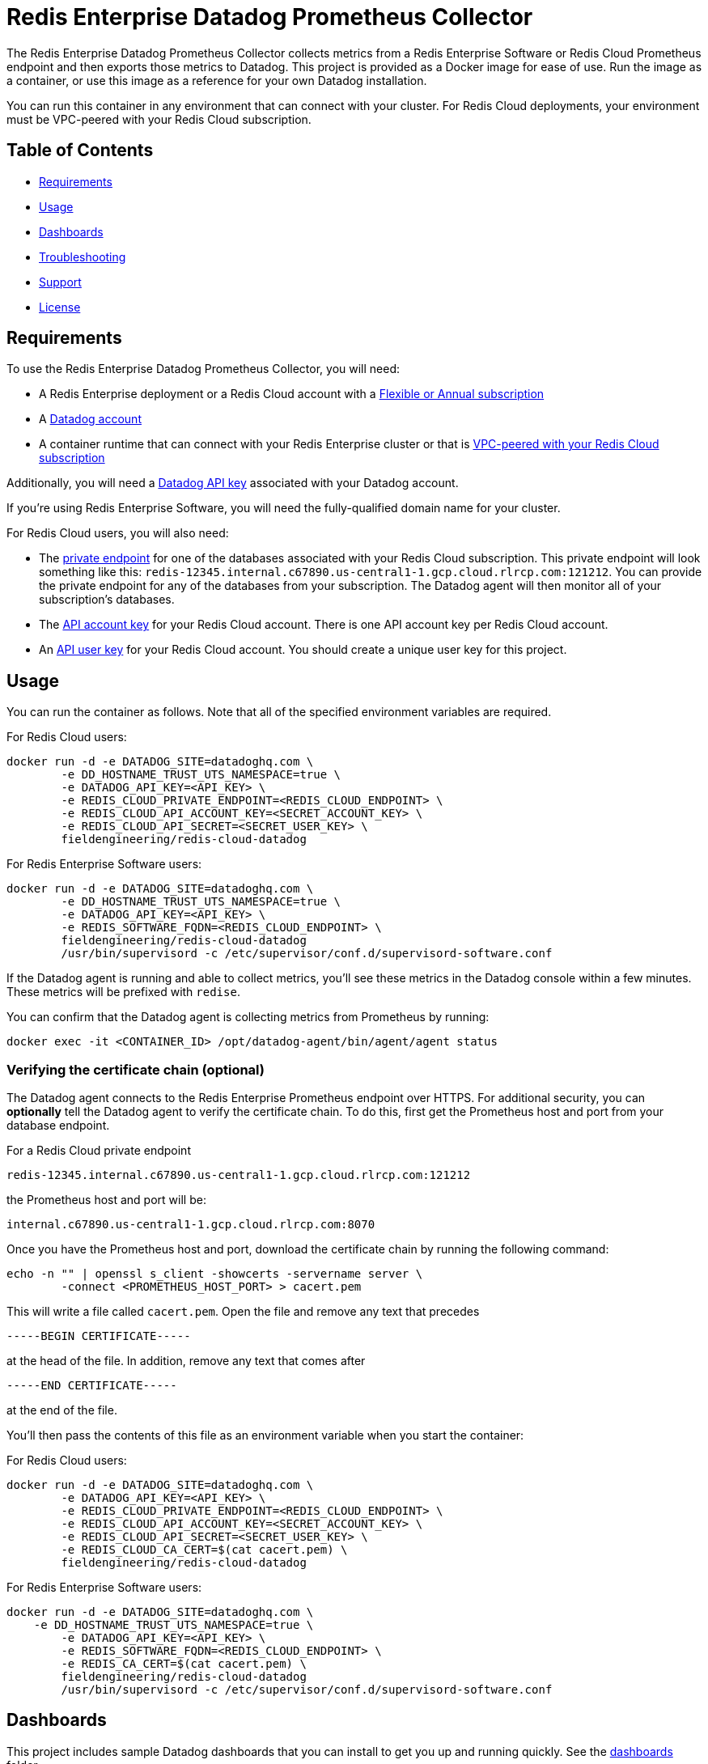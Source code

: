 :linkattrs:
:project-owner:      redis-field-engineering
:project-name:       redis-enterprise-datadog-prometheus-collector
:name:               Redis Enterprise Datadog Prometheus Collector

= Redis Enterprise Datadog Prometheus Collector

The {name} collects metrics from a Redis Enterprise Software or Redis Cloud Prometheus endpoint and then exports those metrics to Datadog. This project is provided as a Docker image for ease of use. Run the image as a container, or use this image as a reference for your own Datadog installation.

You can run this container in any environment that can connect with your cluster. For Redis Cloud deployments, your environment must be VPC-peered with your Redis Cloud subscription.

== Table of Contents

* link:#Requirements[Requirements]
* link:#Usage[Usage]
* link:#Dashboards[Dashboards]
* link:#Troubleshooting[Troubleshooting]
* link:#Support[Support]
* link:#License[License]

== Requirements

To use the {name}, you will need:

* A Redis Enterprise deployment or a Redis Cloud account with a https://docs.redis.com/latest/rc/subscriptions/create-flexible-subscription/[Flexible or Annual subscription]
* A https://www.datadoghq.com/[Datadog account]
* A container runtime that can connect with your Redis Enterprise cluster or that is https://docs.redis.com/latest/rc/security/vpc-peering/[VPC-peered with your Redis Cloud subscription]

Additionally, you will need a https://docs.datadoghq.com/account_management/api-app-keys/[Datadog API key] associated with your Datadog account.

If you're using Redis Enterprise Software, you will need the fully-qualified domain name for your cluster.

For Redis Cloud users, you will also need:

* The https://docs.redis.com/latest/rc/databases/view-edit-database/[private endpoint] for one of the databases associated with your Redis Cloud subscription. This private endpoint will look something like this: `redis-12345.internal.c67890.us-central1-1.gcp.cloud.rlrcp.com:121212`. You can provide the private endpoint for any of the databases from your subscription. The Datadog agent will then monitor all of your subscription's databases.
* The https://docs.redis.com/latest/rc/api/get-started/manage-api-keys/[API account key] for your Redis Cloud account. There is one API account key per Redis Cloud account.
* An https://docs.redis.com/latest/rc/api/get-started/manage-api-keys/[API user key] for your Redis Cloud account. You should create a unique user key for this project.

== Usage

You can run the container as follows. Note that all of the specified environment variables are required.

For Redis Cloud users:

```
docker run -d -e DATADOG_SITE=datadoghq.com \
	-e DD_HOSTNAME_TRUST_UTS_NAMESPACE=true \
	-e DATADOG_API_KEY=<API_KEY> \
	-e REDIS_CLOUD_PRIVATE_ENDPOINT=<REDIS_CLOUD_ENDPOINT> \
	-e REDIS_CLOUD_API_ACCOUNT_KEY=<SECRET_ACCOUNT_KEY> \
	-e REDIS_CLOUD_API_SECRET=<SECRET_USER_KEY> \
	fieldengineering/redis-cloud-datadog
``` 

For Redis Enterprise Software users:

```
docker run -d -e DATADOG_SITE=datadoghq.com \
	-e DD_HOSTNAME_TRUST_UTS_NAMESPACE=true \
	-e DATADOG_API_KEY=<API_KEY> \
	-e REDIS_SOFTWARE_FQDN=<REDIS_CLOUD_ENDPOINT> \
	fieldengineering/redis-cloud-datadog
	/usr/bin/supervisord -c /etc/supervisor/conf.d/supervisord-software.conf
```

If the Datadog agent is running and able to collect metrics, you'll see these metrics in the Datadog console within a few minutes. These metrics will be prefixed with `redise`. 

You can confirm that the Datadog agent is collecting metrics from Prometheus by running:

``docker exec -it <CONTAINER_ID> /opt/datadog-agent/bin/agent/agent status``

=== Verifying the certificate chain (optional)

The Datadog agent connects to the Redis Enterprise Prometheus endpoint over HTTPS. For additional security, you can *optionally* tell the Datadog agent to verify the certificate chain. To do this, first get the Prometheus host and port from your database endpoint.

For a Redis Cloud private endpoint

`redis-12345.internal.c67890.us-central1-1.gcp.cloud.rlrcp.com:121212`

the Prometheus host and port will be:

`internal.c67890.us-central1-1.gcp.cloud.rlrcp.com:8070`

Once you have the Prometheus host and port, download the certificate chain by running the following command:

```
echo -n "" | openssl s_client -showcerts -servername server \
	-connect <PROMETHEUS_HOST_PORT> > cacert.pem
```

This will write a file called `cacert.pem`. Open the file and remove any text that precedes 

``-----BEGIN CERTIFICATE-----``

at the head of the file. In addition, remove any text that comes after

``-----END CERTIFICATE-----``

at the end of the file.

You'll then pass the contents of this file as an environment variable when you start the container:

For Redis Cloud users:

```
docker run -d -e DATADOG_SITE=datadoghq.com \
	-e DATADOG_API_KEY=<API_KEY> \
	-e REDIS_CLOUD_PRIVATE_ENDPOINT=<REDIS_CLOUD_ENDPOINT> \
	-e REDIS_CLOUD_API_ACCOUNT_KEY=<SECRET_ACCOUNT_KEY> \
	-e REDIS_CLOUD_API_SECRET=<SECRET_USER_KEY> \
	-e REDIS_CLOUD_CA_CERT=$(cat cacert.pem) \
	fieldengineering/redis-cloud-datadog
```

For Redis Enterprise Software users:

```
docker run -d -e DATADOG_SITE=datadoghq.com \
    -e DD_HOSTNAME_TRUST_UTS_NAMESPACE=true \
	-e DATADOG_API_KEY=<API_KEY> \
	-e REDIS_SOFTWARE_FQDN=<REDIS_CLOUD_ENDPOINT> \
	-e REDIS_CA_CERT=$(cat cacert.pem) \
	fieldengineering/redis-cloud-datadog
	/usr/bin/supervisord -c /etc/supervisor/conf.d/supervisord-software.conf
``` 

== Dashboards

This project includes sample Datadog dashboards that you can install to get you up and running quickly. See the link:/dashboards[dashboards] folder.

== Troubleshooting

You can confirm that metrics are being collected correctly by viewing the Datadog agent logs:

``docker exec -it <CONTAINER_ID> tail -n 1000 /tmp/datadog.log``

You can also directly check the status of the Datadog agent by running:

``docker exec -it <CONTAINER_ID> /opt/datadog-agent/bin/agent/agent status``

=== For Redis Cloud users

If Datadog is unable to connect to your Redis Cloud prometheus endpoint, confirm in the logs that the agent is connecting to the correct URL. This URL is derived from the private endpoint. For the private endpoint

`redis-12345.internal.c67890.us-central1-1.gcp.cloud.rlrcp.com:19694`

the Prometheus URL will be:

`https://internal.c67890.us-central1-1.gcp.cloud.rlrcp.com:8070/metric`

If you're not seeing the expected subscription-level metrics (e.g., `redise.bdb_estimated_max_throughput`), consult the logs for the Redis Cloud API metrics collector:

``docker exec -it <CONTAINER_ID> tail -n 1000 /tmp/cloud-api.log``

You may also want to view the `supervisord` logs. `supervisord` manages the Datadog agent and the Redis Cloud API metrics collector.

``docker exec -it <CONTAINER_ID> tail -n 1000 /tmp/supervisord.log``

== Support

The {name} is supported by Redis, Inc. on a good faith effort basis. To report bugs, request features, or receive assistance, please https://github.com/{project-owner}/{project-name}/issues[file an issue].

== License

This code in this repository is licensed under the MIT License. Copyright (C) 2023 Redis, Inc.
